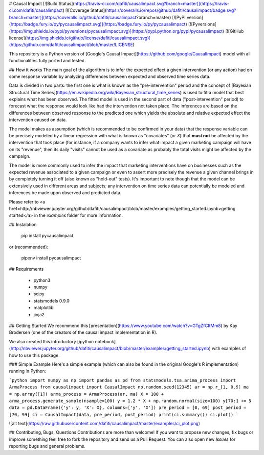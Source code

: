 # Causal Impact [![Build Status](https://travis-ci.com/dafiti/causalimpact.svg?branch=master)](https://travis-ci.com/dafiti/causalimpact) [![Coverage Status](https://coveralls.io/repos/github/dafiti/causalimpact/badge.svg?branch=master)](https://coveralls.io/github/dafiti/causalimpact?branch=master) [![PyPI version](https://badge.fury.io/py/pycausalimpact.svg)](https://badge.fury.io/py/pycausalimpact) [![Pyversions](https://img.shields.io/pypi/pyversions/pycausalimpact.svg)](https://pypi.python.org/pypi/pycausalimpact) [![GitHub license](https://img.shields.io/github/license/dafiti/causalimpact.svg)](https://github.com/dafiti/causalimpact/blob/master/LICENSE)

This repository is a Python version of [Google's Causal Impact](https://github.com/google/CausalImpact) model with all functionalities fully ported and tested.

## How it works
The main goal of the algorithm is to infer  the expected effect a given intervention (or any action) had on some response variable by analyzing differences between expected and observed time series data.

Data is divided in two parts: the first one is what is known as the "pre-intervention" period and the concept of [Bayesian Structural Time Series](https://en.wikipedia.org/wiki/Bayesian_structural_time_series)  is used to fit a model that best explains what has been observed. The fitted model is used in the second part of data ("post-intervention" period) to forecast what the response would look like had the intervention not taken place. The inferences are based on the differences between observed response to the predicted one which yields the absolute and relative expected effect the intervention caused on data.

The model makes as assumption (which is recommended to be confirmed in your data) that the response variable can be precisely modeled by a linear regression with what is known as "covariates" (or `X`) that **must not** be affected by the intervention that took place (for instance, if a company wants to infer what impact a given marketing campaign will have on its "revenue", then its daily "visits" cannot be used as a covariate as probably the total visits might be affected by the campaign. 

The model is more commonly used to infer the impact that marketing interventions have on businesses such as the expected revenue associated to a given campaign or even to assert more precisely the revenue a given channel brings in by completely turning it off (also known as "hold-out" tests). It's important to note though that the model can be extensively used in different areas and subjects; any intervention on time series data can potentially be modeled and inferences be made upon observed and predicted data.

Please refer to <a href=http://nbviewer.jupyter.org/github/dafiti/causalimpact/blob/master/examples/getting_started.ipynb>getting started</a> in the `examples` folder for more information.

## Instalation

    pip install pycausalimpact

or (recommended):

    pipenv install pycausalimpact

## Requirements

 - python3
 - numpy
 - scipy
 - statsmodels 0.9.0
 - matplotlib
 - jinja2

## Getting Started
We recommend this [presentation](https://www.youtube.com/watch?v=GTgZfCltMm8) by Kay Brodersen (one of the creators of the causal impact implementation in R).

We also created this introductory [ipython notebook](http://nbviewer.jupyter.org/github/dafiti/causalimpact/blob/master/examples/getting_started.ipynb) with examples of how to use this package.

### Simple Example
Here's a simple example (which can also be found in the original Google's R implementation) running in Python:

```python
import numpy as np
import pandas as pd
from statsmodels.tsa.arima_process import ArmaProcess
from causalimpact import CausalImpact
np.random.seed(12345)
ar = np.r_[1, 0.9]
ma = np.array([1])
arma_process = ArmaProcess(ar, ma)
X = 100 + arma_process.generate_sample(nsample=100)
y = 1.2 * X + np.random.normal(size=100)
y[70:] += 5
data = pd.DataFrame({'y': y, 'X': X}, columns=['y', 'X'])
pre_period = [0, 69]
post_period = [70, 99]
ci = CausalImpact(data, pre_period, post_period)
print(ci.summary())
ci.plot()
```

![alt text](https://raw.githubusercontent.com/dafiti/causalimpact/master/examples/ci_plot.png)

## Contributing, Bugs, Questions
Contributions are more than welcome! If you want to propose new changes, fix bugs or improve something feel free to fork the repository and send us a Pull Request. You can also open new `Issues` for reporting bugs and general problems.


